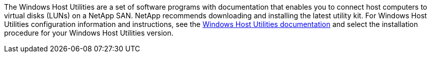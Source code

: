 The Windows Host Utilities are a set of software programs with documentation that enables you to connect host computers to virtual disks (LUNs) on a NetApp SAN. NetApp recommends downloading and installing the latest utility kit. For Windows Host Utilities configuration information and instructions, see the link:https://docs.netapp.com/us-en/ontap-sanhost/hu-wuhu-release-notes.html[Windows Host Utilities documentation] and select the installation procedure for your Windows Host Utilities version.